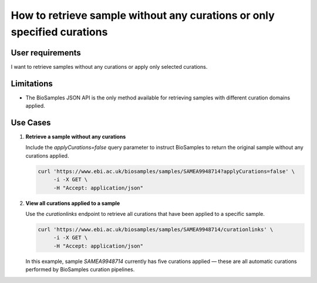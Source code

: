 How to retrieve sample without any curations or only specified curations
==========================================================================

User requirements
-----------------

I want to retrieve samples without any curations or apply only selected curations.

Limitations
-----------

* The BioSamples JSON API is the only method available for retrieving samples with different curation domains applied.

Use Cases
---------

1. **Retrieve a sample without any curations**

   Include the `applyCurations=false` query parameter to instruct BioSamples to return the original sample without any curations applied.

   .. code-block:: bash

      curl 'https://www.ebi.ac.uk/biosamples/samples/SAMEA9948714?applyCurations=false' \
           -i -X GET \
           -H "Accept: application/json"

2. **View all curations applied to a sample**

   Use the `curationlinks` endpoint to retrieve all curations that have been applied to a specific sample.

   .. code-block:: bash

      curl 'https://www.ebi.ac.uk/biosamples/samples/SAMEA9948714/curationlinks' \
           -i -X GET \
           -H "Accept: application/json"

   In this example, sample `SAMEA9948714` currently has five curations applied — these are all automatic curations performed by BioSamples curation pipelines.
